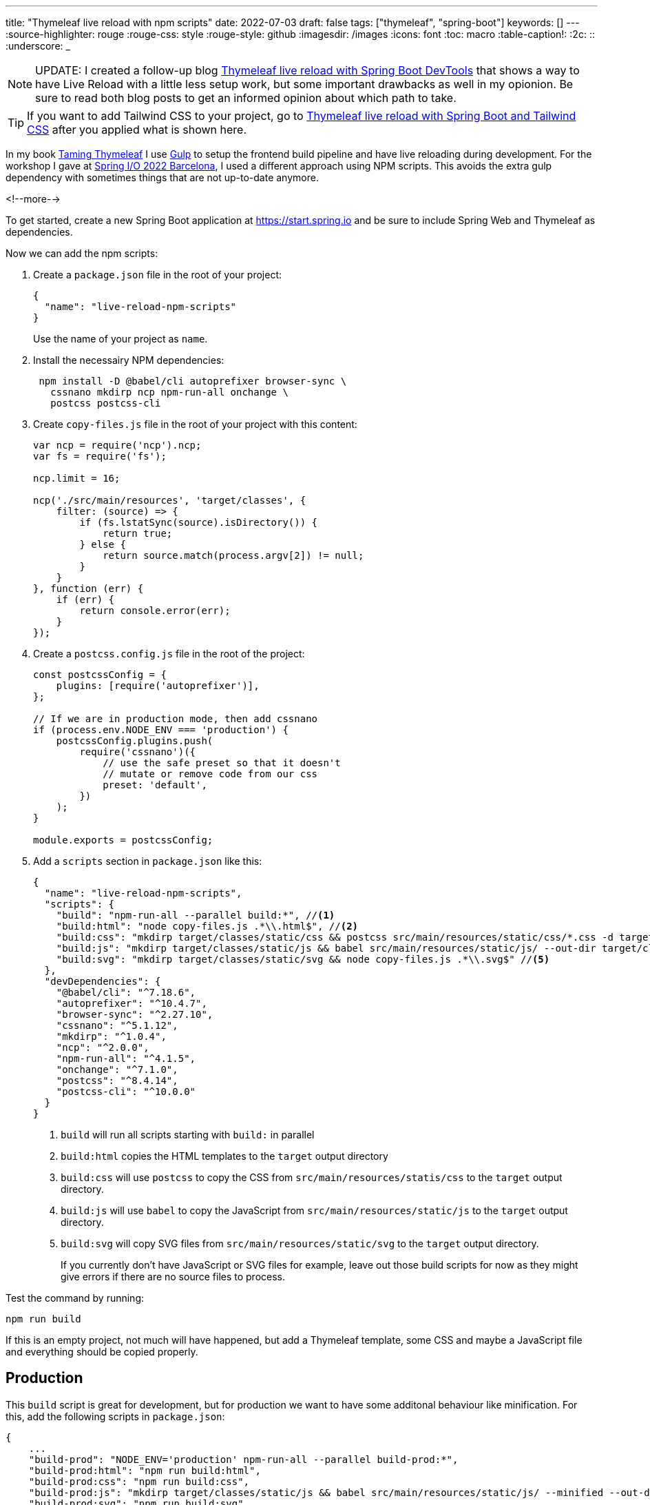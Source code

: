---
title: "Thymeleaf live reload with npm scripts"
date: 2022-07-03
draft: false
tags: ["thymeleaf", "spring-boot"]
keywords: []
---
:source-highlighter: rouge
:rouge-css: style
:rouge-style: github
:imagesdir: /images
:icons: font
:toc: macro
:table-caption!:
:2c: ::
:underscore: _

NOTE: UPDATE: I created a follow-up blog https://www.wimdeblauwe.com/blog/2022/07/04/thymeleaf-live-reload-with-spring-boot-devtools/[Thymeleaf live reload with Spring Boot DevTools] that shows a way to have Live Reload with a little less setup work, but some important drawbacks as well in my opionion.
Be sure to read both blog posts to get an informed opinion about which path to take.

TIP: If you want to add Tailwind CSS to your project, go to https://www.wimdeblauwe.com/blog/2022/08/27/thymeleaf-live-reload-with-spring-boot-and-tailwind-css/[Thymeleaf live reload with Spring Boot and Tailwind CSS] after you applied what is shown here.

In my book https://www.wimdeblauwe.com/books/taming-thymeleaf/[Taming Thymeleaf] I use https://gulpjs.com/[Gulp] to setup the frontend build pipeline and have live reloading during development.
For the workshop I gave at https://2022.springio.net/[Spring I/O 2022 Barcelona], I used a different approach using NPM scripts.
This avoids the extra gulp dependency with sometimes things that are not up-to-date anymore.

<!--more-->

To get started, create a new Spring Boot application at https://start.spring.io and be sure to include Spring Web and Thymeleaf as dependencies.

Now we can add the npm scripts:

. Create a `package.json` file in the root of your project:
+
[source,json]
----
{
  "name": "live-reload-npm-scripts"
}
----
+
Use the name of your project as `name`.
. Install the necessairy NPM dependencies:
+
[source]
----
 npm install -D @babel/cli autoprefixer browser-sync \
   cssnano mkdirp ncp npm-run-all onchange \
   postcss postcss-cli
----
. Create `copy-files.js` file in the root of your project with this content:
+
[source,js]
----
var ncp = require('ncp').ncp;
var fs = require('fs');

ncp.limit = 16;

ncp('./src/main/resources', 'target/classes', {
    filter: (source) => {
        if (fs.lstatSync(source).isDirectory()) {
            return true;
        } else {
            return source.match(process.argv[2]) != null;
        }
    }
}, function (err) {
    if (err) {
        return console.error(err);
    }
});
----
. Create a `postcss.config.js` file in the root of the project:
+
[source,js]
----
const postcssConfig = {
    plugins: [require('autoprefixer')],
};

// If we are in production mode, then add cssnano
if (process.env.NODE_ENV === 'production') {
    postcssConfig.plugins.push(
        require('cssnano')({
            // use the safe preset so that it doesn't
            // mutate or remove code from our css
            preset: 'default',
        })
    );
}

module.exports = postcssConfig;
----

. Add a `scripts` section in `package.json` like this:
+
[source,json]
----
{
  "name": "live-reload-npm-scripts",
  "scripts": {
    "build": "npm-run-all --parallel build:*", //<.>
    "build:html": "node copy-files.js .*\\.html$", //<.>
    "build:css": "mkdirp target/classes/static/css && postcss src/main/resources/static/css/*.css -d target/classes/static/css", //<.>
    "build:js": "mkdirp target/classes/static/js && babel src/main/resources/static/js/ --out-dir target/classes/static/js/", //<.>
    "build:svg": "mkdirp target/classes/static/svg && node copy-files.js .*\\.svg$" //<.>
  },
  "devDependencies": {
    "@babel/cli": "^7.18.6",
    "autoprefixer": "^10.4.7",
    "browser-sync": "^2.27.10",
    "cssnano": "^5.1.12",
    "mkdirp": "^1.0.4",
    "ncp": "^2.0.0",
    "npm-run-all": "^4.1.5",
    "onchange": "^7.1.0",
    "postcss": "^8.4.14",
    "postcss-cli": "^10.0.0"
  }
}
----
<.> `build` will run all scripts starting with `build:` in parallel
<.> `build:html` copies the HTML templates to the `target` output directory
<.> `build:css` will use `postcss` to copy the CSS from `src/main/resources/statis/css` to the `target` output directory.
<.> `build:js` will use `babel` to copy the JavaScript from `src/main/resources/static/js` to the `target` output directory.
<.> `build:svg` will copy SVG files from `src/main/resources/static/svg` to the `target` output directory.
+
If you currently don't have JavaScript or SVG files for example, leave out those build scripts for now as they might give errors if there are no source files to process.

Test the command by running:
[source]
----
npm run build
----

If this is an empty project, not much will have happened, but add a Thymeleaf template, some CSS and maybe a JavaScript file and everything should be copied properly.

== Production

This `build` script is great for development, but for production we want to have some additonal behaviour like minification.
For this, add the following scripts in `package.json`:

[source,js]
----
{
    ...
    "build-prod": "NODE_ENV='production' npm-run-all --parallel build-prod:*",
    "build-prod:html": "npm run build:html",
    "build-prod:css": "npm run build:css",
    "build-prod:js": "mkdirp target/classes/static/js && babel src/main/resources/static/js/ --minified --out-dir target/classes/static/js/",
    "build-prod:svg": "npm run build:svg",
  },
  "devDependencies": {
     ...
}
----

This adds the `build-prod` script which does almost the same thing as `build` with these 2 exceptions:

. Because of the `postcss.config.js` configuration, there will be minification of CSS using `cssnano`.
. The `babel` tool is run using the `--minified` flag

To run:
[source]
----
npm run build:prod
----

If you check the output in your `target` directory, you should see the changes to the CSS and/or JavaScript files.

== Live reload

All these previous steps are needed to be able to do what we really want when developing a UI: live reload to quickly see changes as we do them.

For this, add these scripts to `package.json`:

[source,json]
----
{
    ...
    "watch": "npm-run-all --parallel watch:*",
    "watch:html": "onchange 'src/main/resources/templates/**/*.html' -- npm run build:html",
    "watch:css": "onchange 'src/main/resources/static/css/**/*.css' -- npm run build:css",
    "watch:js": "onchange 'src/main/resources/static/js/**/*.js' -- npm run build:js",
    "watch:svg": "onchange 'src/main/resources/static/svg/**/*.svg' -- npm run build:svg",
    "watch:serve": "browser-sync start --proxy localhost:8080 --files 'target/classes/templates' 'target/classes/static'"
  },
  "devDependencies": {
     ...
}
----

The `watch:html`, `watch:css`, `watch:js` and `watch:svg` all check if there is a change in the source folders. If so, they call the relevant script to build/copy the files to the `target` folder.
The `watch:serve` script sets up a proxy at port 3000 for our Spring Boot application running on localhost at port 8080.

[NOTE]
====
Windows does not seem to like the single quotes that are used.

As a workaround, use escaped double qoutes instead like this:

[source,json]
----
{
  ...
  "watch:html": "onchange \"src/main/resources/templates/**/*.html\" -- npm-run-all --serial build:css build:html",
  "watch:css": "onchange \"src/main/resources/static/css/**/*.css\" -- npm run build:css",
  "watch:js": "onchange \"src/main/resources/static/js/**/*.js\" -- npm run build:js",
  "watch:svg": "onchange \"src/main/resources/static/svg/**/*.svg\" -- npm run build:svg",
  "watch:serve": "browser-sync start --proxy localhost:8080 --files \"target/classes/templates\" \"target/classes/static\""
}
----
====

Now run:
[source]
----
npm run watch
----

This will start all watches and open your browser at http://localhost:3000.

However, this won't work properly yet. We need a bit more setup on the Maven/Java side of things.

== Maven

Because we now copy our HTML, CSS, JavaScript and SVG with NPM, we need to disable Maven also copying those files.

Update your `pom.xml` with the following excludes:

[source,xml]
----
<?xml version="1.0" encoding="UTF-8"?>
<project xmlns="http://maven.apache.org/POM/4.0.0" xmlns:xsi="http://www.w3.org/2001/XMLSchema-instance"
	xsi:schemaLocation="http://maven.apache.org/POM/4.0.0 https://maven.apache.org/xsd/maven-4.0.0.xsd">
  ...
  <build>
    <resources>
        <resource>
            <directory>src/main/resources</directory>
            <excludes>
                <exclude>**/*.html</exclude>
                <exclude>**/*.css</exclude>
                <exclude>**/*.js</exclude>
                <exclude>**/*.svg</exclude>
            </excludes>
        </resource>
    </resources>
    ...
</project>
----

This stops Maven from also trying to copy those files.

Next, we can instruct Maven to call into our NPM scripts when it builds the application by using the `frontend-maven-plugin`:

[source,xml]
----
<?xml version="1.0" encoding="UTF-8"?>
<project xmlns="http://maven.apache.org/POM/4.0.0" xmlns:xsi="http://www.w3.org/2001/XMLSchema-instance"
	xsi:schemaLocation="http://maven.apache.org/POM/4.0.0 https://maven.apache.org/xsd/maven-4.0.0.xsd">
  ...
  <properties>
    <java.version>17</java.version>

    <!-- Maven plugins -->
    <frontend-maven-plugin.version>1.10.0</frontend-maven-plugin.version>
    <frontend-maven-plugin.nodeVersion>v16.13.1</frontend-maven-plugin.nodeVersion>
    <frontend-maven-plugin.npmVersion>8.1.2</frontend-maven-plugin.npmVersion>
  </properties>

  <build>
    <resources>
        <resource>
            <directory>src/main/resources</directory>
            <excludes>
                <exclude>**/*.html</exclude>
                <exclude>**/*.css</exclude>
                <exclude>**/*.js</exclude>
                <exclude>**/*.svg</exclude>
            </excludes>
        </resource>
    </resources>
    <pluginManagement>
        <plugins>
            <plugin>
                <groupId>com.github.eirslett</groupId>
                <artifactId>frontend-maven-plugin</artifactId>
                <version>${frontend-maven-plugin.version}</version>
                <executions>
                    <execution>
                        <id>install-frontend-tooling</id>
                        <goals>
                            <goal>install-node-and-npm</goal>
                        </goals>
                        <configuration>
                            <nodeVersion>${frontend-maven-plugin.nodeVersion}</nodeVersion>
                            <npmVersion>${frontend-maven-plugin.npmVersion}</npmVersion>
                        </configuration>
                    </execution>
                    <execution>
                        <id>run-npm-install</id>
                        <goals>
                            <goal>npm</goal>
                        </goals>
                    </execution>
                    <execution>
                        <id>run-npm-build</id>
                        <goals>
                            <goal>npm</goal>
                        </goals>
                        <configuration>
                            <arguments>run build</arguments>
                        </configuration>
                    </execution>
                </executions>
            </plugin>
        </plugins>
	</pluginManagement>
    <plugins>
        <plugin>
            <groupId>org.springframework.boot</groupId>
            <artifactId>spring-boot-maven-plugin</artifactId>
        </plugin>
        <plugin>
            <groupId>com.github.eirslett</groupId>
            <artifactId>frontend-maven-plugin</artifactId>
        </plugin>
    </plugins>
    ...
  </build>
</project>
----

With this configuration, we can just do a `mvn verify` and the application will be properly build using the NPM scripts we created.

As a final change to the `pom.xml`, we can add a profile that calls our production NPM scripts.
At release time, be sure to enable this Maven profile.

[source,xml]
----
<project>
    ...
    <profiles>
        <profile>
            <id>release</id>
            <build>
                <plugins>
                    <plugin>
                        <groupId>com.github.eirslett</groupId>
                        <artifactId>frontend-maven-plugin</artifactId>
                        <executions>
                            <execution>
                                <id>run-npm-build</id>
                                <goals>
                                    <goal>npm</goal>
                                </goals>
                                <configuration>
                                    <arguments>run build-prod</arguments>
                                </configuration>
                            </execution>
                        </executions>
                    </plugin>
                </plugins>
            </build>
        </profile>
    </profiles>
</project>
----

== Thymeleaf cache

By default, Thymeleaf will cache the HTML templates for performance reasons.
If we want to have live reload working, we need to disable this caching.

Create an `application-local.properties` file in `src/main/resources` like this:

[source,properties]
----
spring.thymeleaf.cache=false
----

Personally, I add an entry to `.gitignore` to avoid that this file gets committed since there might be settings in there in the future that are specific to my local machine.

We are now fully ready to start our application with live reload:

. Start your Spring Boot application using the `local` Spring profile. You can configure this in the IntelliJ IDEA run configuration for example.
. Run `npm run build && npm run watch` in a terminal window.

If you don't like the verbose output, you can also run `npm run --silent build && npm run --silent watch`

[NOTE]
====
Be sure to have started your Spring Boot application before starting the `watch` script.
Otherwise, there is nothing running at port 8080 to proxy.
====

This animated GIF shows the live reload in action:

image::2022/07/live-reload.gif[]

By switching to Chrome after the changes are done, IntelliJ auto-saves the HTML and the CSS file.
The watch script kicks in and the browser refreshes to show the changes.

== Conclusion

By using NPM scripts, we can use the NPM ecosystem to build our Thymeleaf UI and have live reload to quickly validate any change to our HTML templates, CSS files or JavaScript code.

See https://github.com/wimdeblauwe/blog-example-code/tree/master/live-reload-npm-scripts[live-reload-npm-scripts] on GitHub for the full sources of this example.

If you have any questions or remarks, feel free to post a comment at https://github.com/wimdeblauwe/wimdeblauwe.com/discussions[GitHub discussions].
